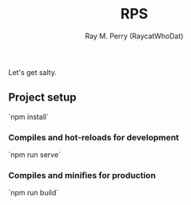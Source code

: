 #+TITLE: RPS
#+AUTHOR: Ray M. Perry (RaycatWhoDat)

Let's get salty.

** Project setup
`npm install`

*** Compiles and hot-reloads for development
`npm run serve`

*** Compiles and minifies for production
`npm run build`

